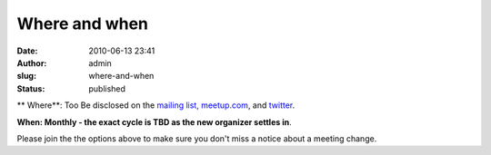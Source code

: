 Where and when
##############
:date: 2010-06-13 23:41
:author: admin
:slug: where-and-when
:status: published

**
Where**: Too Be disclosed on the `mailing
list, <http://mail.python.org/mailman/listinfo/omaha>`__
`meetup.com <https://www.meetup.com/Omahas-Python-Users-Group/>`__, and
`twitter <https://twitter.com/OmahaPython>`__.

**When: Monthly - the exact cycle is TBD as the new organizer settles
in**.

Please join the the options above to make sure you don't miss a notice
about a meeting change.

.. raw:: html

   <div id="_mcePaste">

.. raw:: html

   </div>

